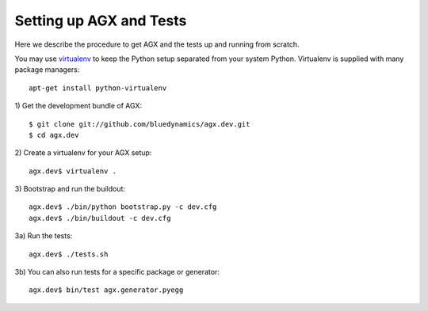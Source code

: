 Setting up AGX and Tests
========================

Here we describe the procedure to get AGX and the tests up and running from scratch. 

You may use `virtualenv <http://www.virtualenv.org>`_ to keep the Python setup separated
from your system Python. Virtualenv is supplied with many package managers::

    apt-get install python-virtualenv


1) Get the development bundle of AGX:
::

   $ git clone git://github.com/bluedynamics/agx.dev.git
   $ cd agx.dev


2) Create a virtualenv for your AGX setup:
::

   agx.dev$ virtualenv .


3) Bootstrap and run the buildout:
::

   agx.dev$ ./bin/python bootstrap.py -c dev.cfg
   agx.dev$ ./bin/buildout -c dev.cfg


3a) Run the tests:
::

   agx.dev$ ./tests.sh


3b) You can also run tests for a specific package or generator:
::

   agx.dev$ bin/test agx.generator.pyegg
